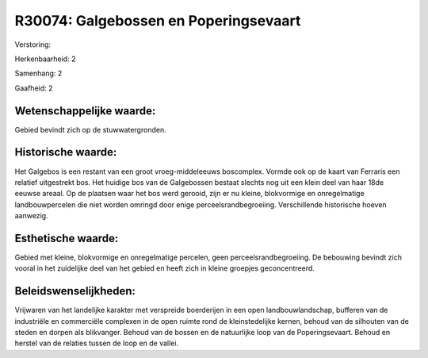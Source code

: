 R30074: Galgebossen en Poperingsevaart
======================================

Verstoring:

Herkenbaarheid: 2

Samenhang: 2

Gaafheid: 2


Wetenschappelijke waarde:
~~~~~~~~~~~~~~~~~~~~~~~~~

Gebied bevindt zich op de stuwwatergronden.


Historische waarde:
~~~~~~~~~~~~~~~~~~~

Het Galgebos is een restant van een groot vroeg-middeleeuws
boscomplex. Vormde ook op de kaart van Ferraris een relatief uitgestrekt
bos. Het huidige bos van de Galgebossen bestaat slechts nog uit een
klein deel van haar 18de eeuwse areaal. Op de plaatsen waar het bos werd
gerooid, zijn er nu kleine, blokvormige en onregelmatige
landbouwpercelen die niet worden omringd door enige
perceelsrandbegroeiing. Verschillende historische hoeven aanwezig.


Esthetische waarde:
~~~~~~~~~~~~~~~~~~~

Gebied met kleine, blokvormige en onregelmatige percelen, geen
perceelsrandbegroeiing. De bebouwing bevindt zich vooral in het
zuidelijke deel van het gebied en heeft zich in kleine groepjes
geconcentreerd.




Beleidswenselijkheden:
~~~~~~~~~~~~~~~~~~~~~

Vrijwaren van het landelijke karakter met verspreide boerderijen in
een open landbouwlandschap, bufferen van de industriële en commerciële
complexen in de open ruimte rond de kleinstedelijke kernen, behoud van
de silhouten van de steden en dorpen als blikvanger. Behoud van de
bossen en de natuurlijke loop van de Poperingsevaart. Behoud en herstel
van de relaties tussen de loop en de vallei.
